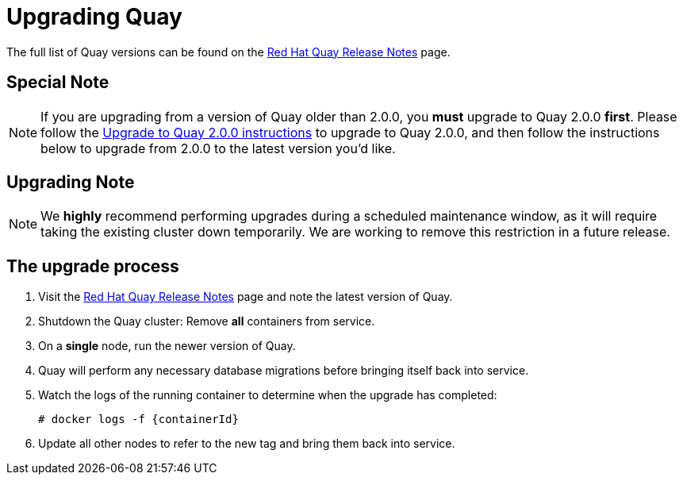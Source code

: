 [[upgrading-quay-enterprise]]
= Upgrading Quay

The full list of Quay versions can be found on the
https://access.redhat.com/documentation/en-us/red_hat_quay/2.9/html-single/red_hat_quay_release_notes/[Red Hat Quay Release Notes]
page.

[[special-note-upgrading-from-quay-enterprise-2.0.0-to-2.0.0]]
== Special Note
[NOTE]
====
If you are upgrading from a version of Quay older than 2.0.0,
you *must* upgrade to Quay 2.0.0 *first*. Please follow the
link:https://access.redhat.com/documentation/en-us/red_hat_quay/2.9/html-single/manage_red_hat_quay/#upgrade-to-quay-2.0.0[Upgrade to Quay 2.0.0 instructions]
to upgrade to Quay 2.0.0, and then follow the instructions
below to upgrade from 2.0.0 to the latest version you'd like.
====
[[upgrading-note]]
== Upgrading Note
[NOTE]
====
We *highly* recommend performing upgrades during a scheduled
maintenance window, as it will require taking the existing cluster down
temporarily. We are working to remove this restriction in a future
release.
====

[[the-upgrade-process]]
== The upgrade process

.  Visit the https://access.redhat.com/documentation/en-us/red_hat_quay/2.9/html-single/red_hat_quay_release_notes/[Red Hat Quay Release Notes] page and note the latest version of Quay.
.  Shutdown the Quay cluster: Remove *all* containers from
service.
.  On a *single* node, run the newer version of Quay.
.  Quay will perform any necessary database migrations
before bringing itself back into service.

. Watch the logs of the running container to determine when the upgrade
has completed:
+
```
# docker logs -f {containerId}
```
.  Update all other nodes to refer to the new tag and bring them back
into service.
